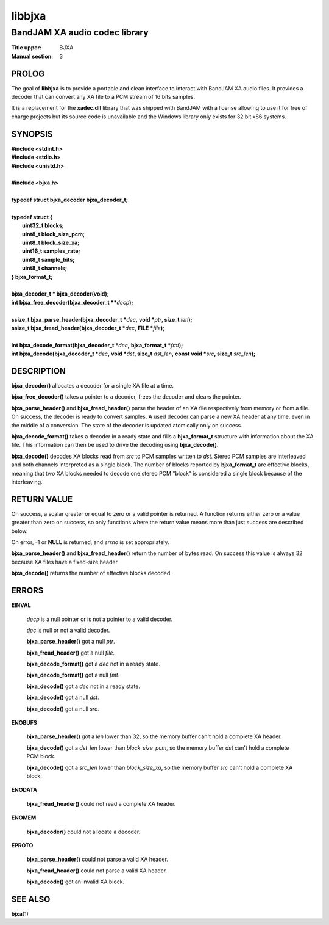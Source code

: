 .. Copyright (C) 2018  Dridi Boukelmoune
..
.. This program is free software: you can redistribute it and/or modify
.. it under the terms of the GNU General Public License as published by
.. the Free Software Foundation, either version 3 of the License, or
.. (at your option) any later version.
..
.. This program is distributed in the hope that it will be useful,
.. but WITHOUT ANY WARRANTY; without even the implied warranty of
.. MERCHANTABILITY or FITNESS FOR A PARTICULAR PURPOSE.  See the
.. GNU General Public License for more details.
..
.. You should have received a copy of the GNU General Public License
.. along with this program.  If not, see <http://www.gnu.org/licenses/>.

=======
libbjxa
=======

------------------------------
BandJAM XA audio codec library
------------------------------

:Title upper: BJXA
:Manual section: 3

PROLOG
======

The goal of **libbjxa** is to provide a portable and clean interface to
interact with BandJAM XA audio files. It provides a decoder that can convert
any XA file to a PCM stream of 16 bits samples.

It is a replacement for the **xadec.dll** library that was shipped with
BandJAM with a license allowing to use it for free of charge projects but its
source code is unavailable and the Windows library only exists for 32 bit x86
systems.

SYNOPSIS
========

| **#include <stdint.h>**
| **#include <stdio.h>**
| **#include <unistd.h>**
|
| **#include <bjxa.h>**
|
| **typedef struct bjxa_decoder bjxa_decoder_t;**
|
| **typedef struct {**
|     **uint32_t    blocks;**
|     **uint8_t     block_size_pcm;**
|     **uint8_t     block_size_xa;**
|     **uint16_t    samples_rate;**
|     **uint8_t     sample_bits;**
|     **uint8_t     channels;**
| **} bjxa_format_t;**
|
| **bjxa_decoder_t * bjxa_decoder(void);**
| **int bjxa_free_decoder(bjxa_decoder_t \*\***\ *decp*\ **);**
|
| **ssize_t bjxa_parse_header(bjxa_decoder_t \***\ *dec*\ **,** \
      **void \***\ *ptr*\ **, size_t** *len*\ **);**
| **ssize_t bjxa_fread_header(bjxa_decoder_t \***\ *dec*\ **,** \
      **FILE \***\ *file*\ **);**
|
| **int bjxa_decode_format(bjxa_decoder_t \***\ *dec*\ **,** \
      **bjxa_format_t \***\ *fmt*\ **);**
| **int bjxa_decode(bjxa_decoder_t \***\ *dec*\ **,** \
      **void \***\ *dst*\ **, size_t** *dst_len*\ **,** \
      **const void \***\ *src*\ **, size_t** *src_len*\ **);**

DESCRIPTION
===========

**bjxa_decoder()** allocates a decoder for a single XA file at a time.

**bjxa_free_decoder()** takes a pointer to a decoder, frees the decoder and
clears the pointer.

**bjxa_parse_header()** and **bjxa_fread_header()** parse the header of an XA
file respectively from memory or from a file. On success, the decoder is ready
to convert samples. A used decoder can parse a new XA header at any time, even
in the middle of a conversion. The state of the decoder is updated atomically
only on success.

**bjxa_decode_format()** takes a decoder in a ready state and fills a
**bjxa_format_t** structure with information about the XA file. This
information can then be used to drive the decoding using **bjxa_decode()**.

**bjxa_decode()** decodes XA blocks read from *src* to PCM samples written to
*dst*. Stereo PCM samples are interleaved and both channels interpreted as a
single block. The number of blocks reported by **bjxa_format_t** are effective
blocks, meaning that two XA blocks needed to decode one stereo PCM "block" is
considered a single block because of the interleaving.

RETURN VALUE
============

On success, a scalar greater or equal to zero or a valid pointer is returned.
A function returns either zero or a value greater than zero on success, so
only functions where the return value means more than just success are
described below.

On error, -1 or **NULL** is returned, and *errno* is set appropriately.

**bjxa_parse_header()** and **bjxa_fread_header()** return the number of bytes
read. On success this value is always 32 because XA files have a fixed-size
header.

**bjxa_decode()** returns the number of effective blocks decoded.

ERRORS
======

**EINVAL**

	*decp* is a null pointer or is not a pointer to a valid decoder.

	*dec* is null or not a valid decoder.

	**bjxa_parse_header()** got a null *ptr*.

	**bjxa_fread_header()** got a null *file*.

	**bjxa_decode_format()** got a *dec* not in a ready state.

	**bjxa_decode_format()** got a null *fmt*.

	**bjxa_decode()** got a *dec* not in a ready state.

	**bjxa_decode()** got a null *dst*.

	**bjxa_decode()** got a null *src*.

**ENOBUFS**

	**bjxa_parse_header()** got a *len* lower than 32, so the memory
	buffer can't hold a complete XA header.

	**bjxa_decode()** got a *dst_len* lower than *block_size_pcm*, so the
	memory buffer *dst* can't hold a complete PCM block.

	**bjxa_decode()** got a *src_len* lower than *block_size_xa*, so the
	memory buffer *src* can't hold a complete XA block.

**ENODATA**

	**bjxa_fread_header()** could not read a complete XA header.

**ENOMEM**

	**bjxa_decoder()** could not allocate a decoder.

**EPROTO**

	**bjxa_parse_header()** could not parse a valid XA header.

	**bjxa_fread_header()** could not parse a valid XA header.

	**bjxa_decode()** got an invalid XA block.

SEE ALSO
========

**bjxa**\(1)
